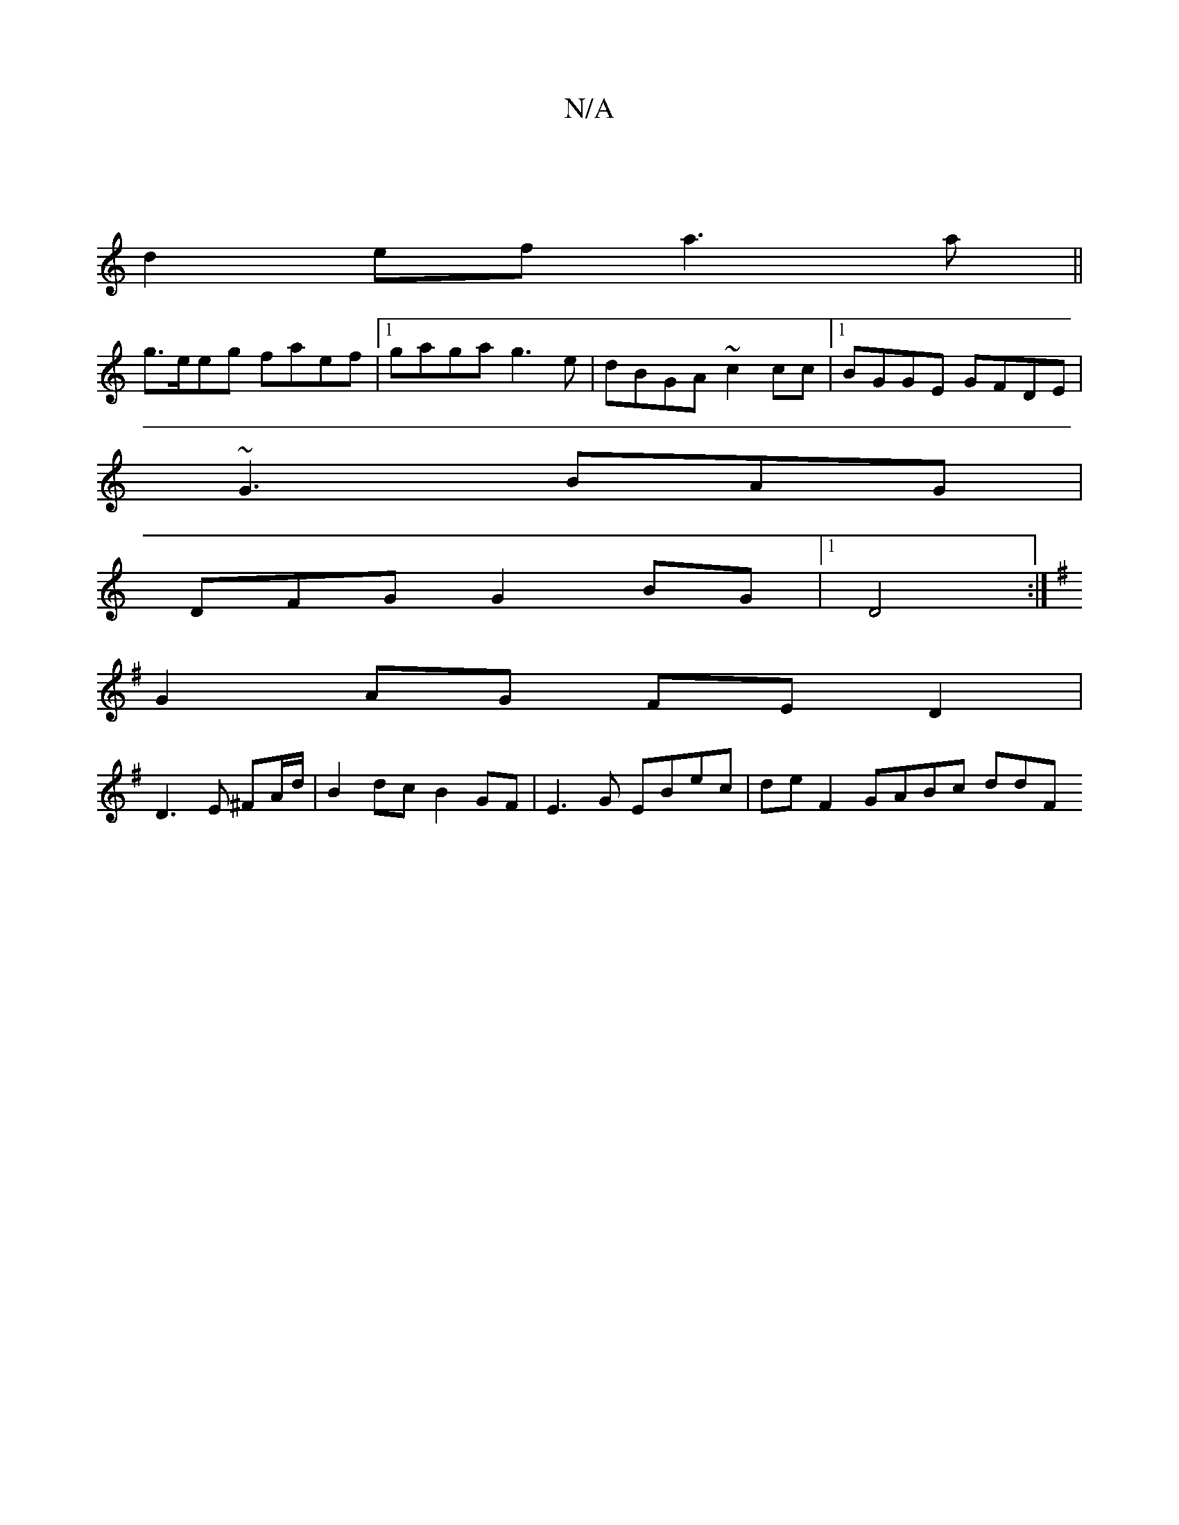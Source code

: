 X:1
T:N/A
M:4/4
R:N/A
K:Cmajor
|
d2 ef a3 a||
g>eeg faef |1 gaga g3e|dBGA ~c2cc|1 BGGE GFDE|
~G3 BAG |
DFG G2BG|1 D4 :|
K:GEGBGA GddB|B4G2 |"F"ED AB AGGB|"Dm"d2cA B2"G"A.G|
G2 AG FED2|
D3E ^FA/d/|B2 dc B2 GF|E3G EBec|de F2 GABc ddF